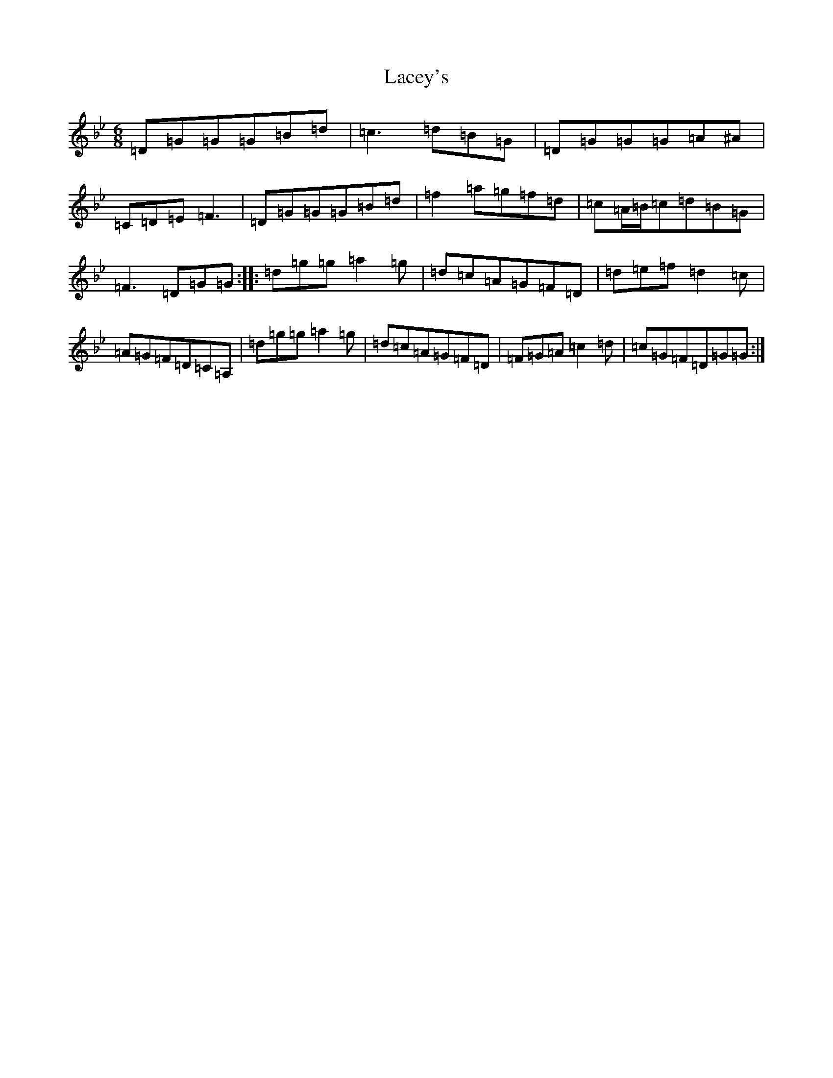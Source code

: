 X: 11822
T: Lacey's
S: https://thesession.org/tunes/919#setting27796
Z: A Dorian
R: jig
M: 6/8
L: 1/8
K: C Dorian
=D=G=G=G=B=d|=c3=d=B=G|=D=G=G=G=A^A|=C=D=E=F3|=D=G=G=G=B=d|=f2=a=g=f=d|=c=A/2=B/2=c=d=B=G|=F3=D=G=G:||:=d=g=g=a2=g|=d=c=A=G=F=D|=d=e=f=d2=c|=A=G=F=D=C=A,|=d=g=g=a2=g|=d=c=A=G=F=D|=F=G=A=c2=d|=c=G=F=D=G=G:|